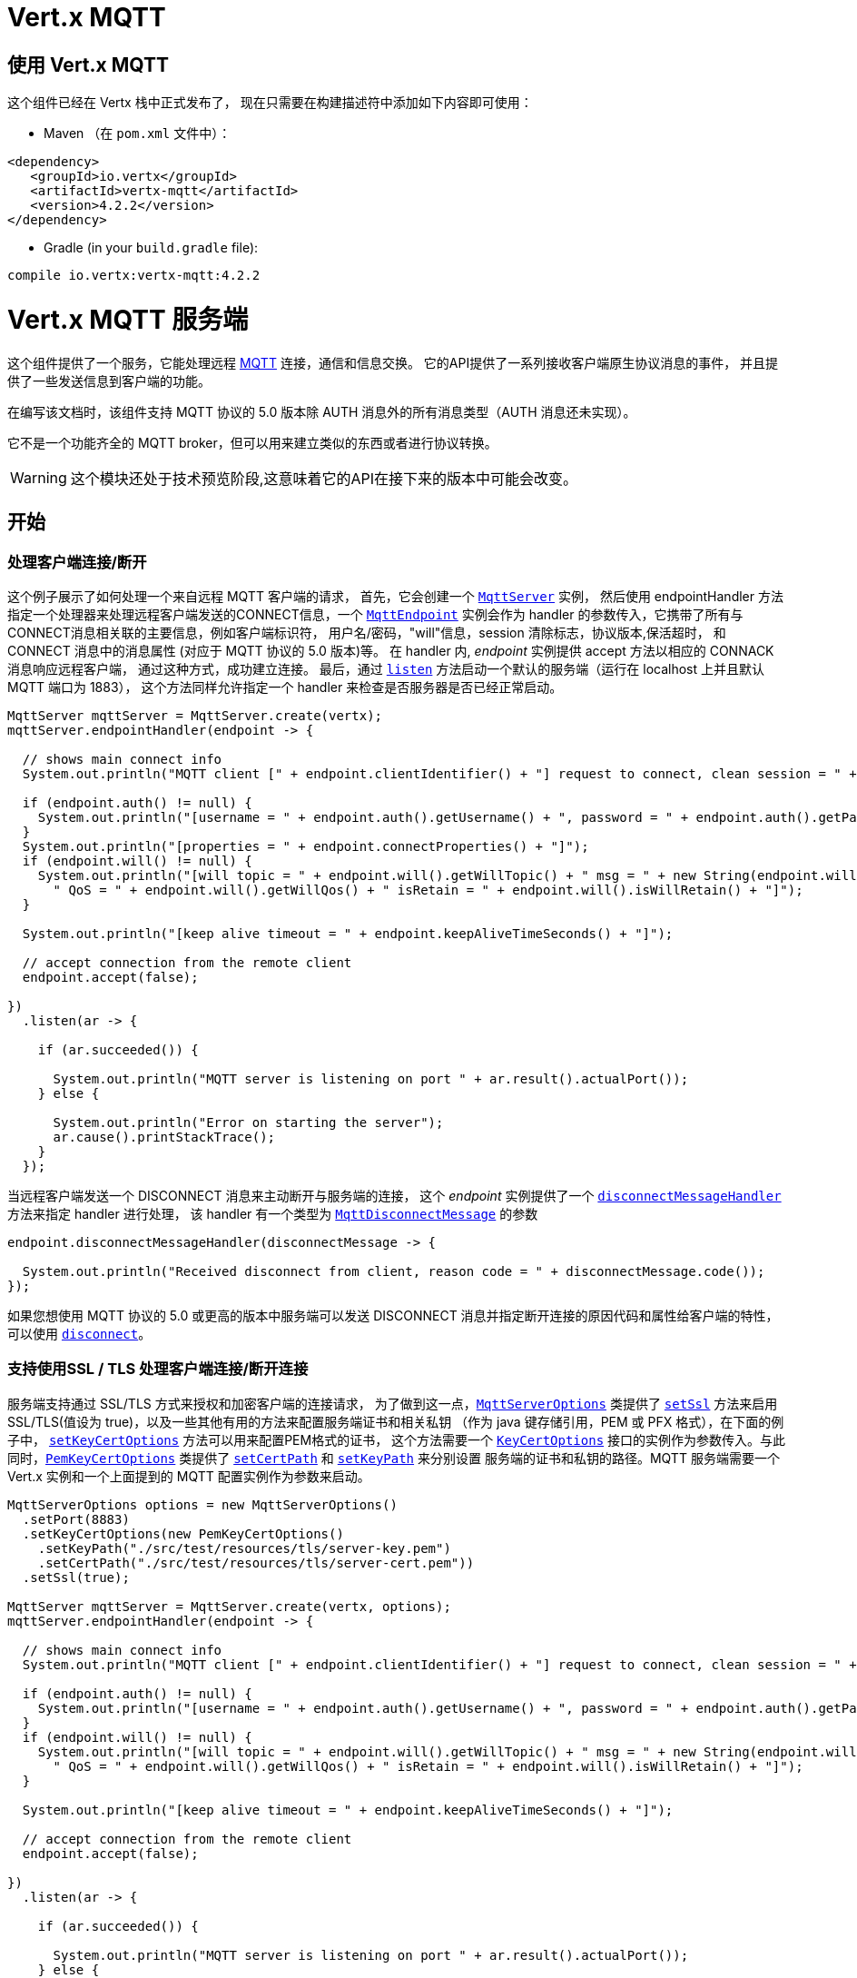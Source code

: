 = Vert.x MQTT

[[_using_vert_x_mqtt]]
== 使用 Vert.x MQTT

这个组件已经在 Vertx 栈中正式发布了，
现在只需要在构建描述符中添加如下内容即可使用：

* Maven （在 `pom.xml` 文件中）：

[source,xml,subs="+attributes"]
----
<dependency>
   <groupId>io.vertx</groupId>
   <artifactId>vertx-mqtt</artifactId>
   <version>4.2.2</version>
</dependency>
----

* Gradle (in your `build.gradle` file):

[source,groovy,subs="+attributes"]
----
compile io.vertx:vertx-mqtt:4.2.2
----

[[_vert_x_mqtt_server]]
= Vert.x MQTT 服务端

这个组件提供了一个服务，它能处理远程 link:http://mqtt.org/[MQTT] 连接，通信和信息交换。
它的API提供了一系列接收客户端原生协议消息的事件，
并且提供了一些发送信息到客户端的功能。

在编写该文档时，该组件支持 MQTT 协议的 5.0 版本除 AUTH 消息外的所有消息类型（AUTH 消息还未实现）。

它不是一个功能齐全的 MQTT broker，但可以用来建立类似的东西或者进行协议转换。

WARNING: 这个模块还处于技术预览阶段,这意味着它的API在接下来的版本中可能会改变。

[[_getting_started]]
== 开始

[[_handling_client_connectiondisconnection]]
=== 处理客户端连接/断开

这个例子展示了如何处理一个来自远程 MQTT 客户端的请求，
首先，它会创建一个 `link:../../apidocs/io/vertx/mqtt/MqttServer.html[MqttServer]` 实例，
然后使用 endpointHandler 方法指定一个处理器来处理远程客户端发送的CONNECT信息，一个 `link:../../apidocs/io/vertx/mqtt/MqttEndpoint.html[MqttEndpoint]`
实例会作为 handler 的参数传入，它携带了所有与CONNECT消息相关联的主要信息，例如客户端标识符，
用户名/密码，"will"信息，session 清除标志，协议版本,保活超时，
和 CONNECT 消息中的消息属性 (对应于 MQTT 协议的 5.0 版本)等。
在 handler 内, _endpoint_ 实例提供 accept 方法以相应的 CONNACK 消息响应远程客户端，
通过这种方式，成功建立连接。
最后，通过 `link:../../apidocs/io/vertx/mqtt/MqttServer.html#listen-io.vertx.core.Handler-[listen]`
方法启动一个默认的服务端（运行在 localhost 上并且默认 MQTT 端口为 1883），
这个方法同样允许指定一个 handler 来检查是否服务器是否已经正常启动。

[source,java]
----
MqttServer mqttServer = MqttServer.create(vertx);
mqttServer.endpointHandler(endpoint -> {

  // shows main connect info
  System.out.println("MQTT client [" + endpoint.clientIdentifier() + "] request to connect, clean session = " + endpoint.isCleanSession());

  if (endpoint.auth() != null) {
    System.out.println("[username = " + endpoint.auth().getUsername() + ", password = " + endpoint.auth().getPassword() + "]");
  }
  System.out.println("[properties = " + endpoint.connectProperties() + "]");
  if (endpoint.will() != null) {
    System.out.println("[will topic = " + endpoint.will().getWillTopic() + " msg = " + new String(endpoint.will().getWillMessageBytes()) +
      " QoS = " + endpoint.will().getWillQos() + " isRetain = " + endpoint.will().isWillRetain() + "]");
  }

  System.out.println("[keep alive timeout = " + endpoint.keepAliveTimeSeconds() + "]");

  // accept connection from the remote client
  endpoint.accept(false);

})
  .listen(ar -> {

    if (ar.succeeded()) {

      System.out.println("MQTT server is listening on port " + ar.result().actualPort());
    } else {

      System.out.println("Error on starting the server");
      ar.cause().printStackTrace();
    }
  });
----

当远程客户端发送一个 DISCONNECT 消息来主动断开与服务端的连接，
这个 _endpoint_ 实例提供了一个 `link:../../apidocs/io/vertx/mqtt/MqttEndpoint.html#disconnectMessageHandler-io.vertx.core.Handler-[disconnectMessageHandler]` 方法来指定 handler 进行处理，
该 handler 有一个类型为 `link:../../apidocs/io/vertx/mqtt/messages/MqttDisconnectMessage.html[MqttDisconnectMessage]` 的参数


[source,java]
----
endpoint.disconnectMessageHandler(disconnectMessage -> {

  System.out.println("Received disconnect from client, reason code = " + disconnectMessage.code());
});
----

如果您想使用 MQTT 协议的 5.0 或更高的版本中服务端可以发送 DISCONNECT 消息并指定断开连接的原因代码和属性给客户端的特性，
可以使用 `link:../../apidocs/io/vertx/mqtt/MqttEndpoint.html#disconnect-io.vertx.mqtt.messages.codes.MqttDisconnectReasonCode-io.netty.handler.codec.mqtt.MqttProperties-[disconnect]`。


[[_handling_client_connectiondisconnection_with_ssltls_support]]
=== 支持使用SSL / TLS 处理客户端连接/断开连接

服务端支持通过 SSL/TLS 方式来授权和加密客户端的连接请求，
为了做到这一点，`link:../../apidocs/io/vertx/mqtt/MqttServerOptions.html[MqttServerOptions]` 类提供了 `link:../../apidocs/io/vertx/mqtt/MqttServerOptions.html#setSsl-boolean-[setSsl]`
方法来启用 SSL/TLS(值设为 true)，以及一些其他有用的方法来配置服务端证书和相关私钥
（作为 java 键存储引用，PEM 或 PFX 格式），在下面的例子中，
`link:../../apidocs/io/vertx/mqtt/MqttServerOptions.html#setKeyCertOptions-io.vertx.core.net.KeyCertOptions-[setKeyCertOptions]`
方法可以用来配置PEM格式的证书， 这个方法需要一个
`link:../../apidocs/io/vertx/core/net/KeyCertOptions.html[KeyCertOptions]` 接口的实例作为参数传入。与此同时，`link:../../apidocs/io/vertx/core/net/PemKeyCertOptions.html[PemKeyCertOptions]`
类提供了
`link:../../apidocs/io/vertx/core/net/PemKeyCertOptions.html#setCertPath-java.lang.String-[setCertPath]` 和
`link:../../apidocs/io/vertx/core/net/PemKeyCertOptions.html#setKeyPath-java.lang.String-[setKeyPath]`
来分别设置 服务端的证书和私钥的路径。MQTT 服务端需要一个 Vert.x 实例和一个上面提到的 MQTT 配置实例作为参数来启动。

[source,java]
----
MqttServerOptions options = new MqttServerOptions()
  .setPort(8883)
  .setKeyCertOptions(new PemKeyCertOptions()
    .setKeyPath("./src/test/resources/tls/server-key.pem")
    .setCertPath("./src/test/resources/tls/server-cert.pem"))
  .setSsl(true);

MqttServer mqttServer = MqttServer.create(vertx, options);
mqttServer.endpointHandler(endpoint -> {

  // shows main connect info
  System.out.println("MQTT client [" + endpoint.clientIdentifier() + "] request to connect, clean session = " + endpoint.isCleanSession());

  if (endpoint.auth() != null) {
    System.out.println("[username = " + endpoint.auth().getUsername() + ", password = " + endpoint.auth().getPassword() + "]");
  }
  if (endpoint.will() != null) {
    System.out.println("[will topic = " + endpoint.will().getWillTopic() + " msg = " + new String(endpoint.will().getWillMessageBytes()) +
      " QoS = " + endpoint.will().getWillQos() + " isRetain = " + endpoint.will().isWillRetain() + "]");
  }

  System.out.println("[keep alive timeout = " + endpoint.keepAliveTimeSeconds() + "]");

  // accept connection from the remote client
  endpoint.accept(false);

})
  .listen(ar -> {

    if (ar.succeeded()) {

      System.out.println("MQTT server is listening on port " + ar.result().actualPort());
    } else {

      System.out.println("Error on starting the server");
      ar.cause().printStackTrace();
    }
  });
----

[[_handling_client_connections_via_websocket]]
=== 通过 WebSocket 处理客户端的连接

如果您想要通过 WebSocket 来进行连接，可以通过 `link:../../apidocs/io/vertx/mqtt/MqttServerOptions.html[MqttServerOptions]` 将其启用，
调用 `link:../../apidocs/io/vertx/mqtt/MqttServerOptions.html#setUseWebSocket-boolean-[setUseWebSocket]` 方法并设置参数为 `true` ，
它将会监听 `/mqtt` 路径上所有的 websocket 连接。

与其他连接的配置方式一样，
这种方式下 endpoint 的连接创建以及连接断开与常规的连接管理方式相同。

[source,java]
----
DeploymentOptions options = new DeploymentOptions().setInstances(10);
vertx.deployVerticle("com.mycompany.MyVerticle", options);
----

[[_handling_client_subscriptionunsubscription_request]]
=== 处理客户端 订阅/退订 请求

在客户端和服务端的连接建立后，客户端可以发送 SUBSCRIBE 消息以订阅主题。
`link:../../apidocs/io/vertx/mqtt/MqttEndpoint.html[MqttEndpoint]` 允许使用
`link:../../apidocs/io/vertx/mqtt/MqttEndpoint.html#subscribeHandler-io.vertx.core.Handler-[subscribeHandler]`
方法来指定一个 handler 处理到来的订阅请求，这个 handler 接收一个 `link:../../apidocs/io/vertx/mqtt/messages/MqttSubscribeMessage.html[MqttSubscribeMessage]` 类型的实例，
该实例携带了主题列表以及客户端指定的订阅配置。
订阅消息的选项包括了 QoS 等级，其他标记位和 MQTT 协议 5.0 版本新添加的标记位，
例如 `noLocal` 和 `retainAsPublished`。
最后，这个 endpoint 实例提供了 `link:../../apidocs/io/vertx/mqtt/MqttEndpoint.html#subscribeAcknowledge-int-java.util.List-[subscribeAcknowledge]`
方法来回复一个包含原因代码 (可能是 QoS 等级或错误原因代码 - 每个主题或主题模式都有一个)
和消息属性的 SUBACK 消息给客户端。

[source,java]
----
endpoint.subscribeHandler(subscribe -> {

  List<MqttSubAckReasonCode> reasonCodes = new ArrayList<>();
  for (MqttTopicSubscription s: subscribe.topicSubscriptions()) {
    System.out.println("Subscription for " + s.topicName() + " with QoS " + s.qualityOfService());
    reasonCodes.add(MqttSubAckReasonCode.qosGranted(s.qualityOfService()));
  }
  // ack the subscriptions request
  endpoint.subscribeAcknowledge(subscribe.messageId(), reasonCodes, MqttProperties.NO_PROPERTIES);

});
----

相应的，也可以使用 endpoint 上的 `link:../../apidocs/io/vertx/mqtt/MqttEndpoint.html#unsubscribeHandler-io.vertx.core.Handler-[unsubscribeHandler]`
方法来指定一个 handler 来处理客户端的UNSUBSCRIBE消息， 这个 handler 接收一个携带退订主题列表的
`link:../../apidocs/io/vertx/mqtt/messages/MqttUnsubscribeMessage.html[MqttUnsubscribeMessage]` 类型实例作为参数。
最后，这个 endpoint 实例提供了 `link:../../apidocs/io/vertx/mqtt/MqttEndpoint.html#unsubscribeAcknowledge-int-[unsubscribeAcknowledge]` 和
`link:../../apidocs/io/vertx/mqtt/MqttEndpoint.html#unsubscribeAcknowledge-int-java.util.List-io.netty.handler.codec.mqtt.MqttProperties-[unsubscribeAcknowledge]`
方法来回复客户端相关的 UNSUBACK 消息 - 可能是简单地确认所有的取消订阅成功，或者根据每个
主题或主题模式指定原因代码和 UNSUBSCRIBE 请求中的消息属性(在 MQTT 协议的 5.0 或更高版本中支持)。

[source,java]
----
endpoint.unsubscribeHandler(unsubscribe -> {

  for (String t: unsubscribe.topics()) {
    System.out.println("Unsubscription for " + t);
  }
  // ack the subscriptions request
  endpoint.unsubscribeAcknowledge(unsubscribe.messageId());
});
----

[[_handling_client_published_message]]
=== 处理客户端发布的消息

为了处理远程客户端发布的消息，`link:../../apidocs/io/vertx/mqtt/MqttEndpoint.html[MqttEndpoint]` 接口提供了
`link:../../apidocs/io/vertx/mqtt/MqttEndpoint.html#publishHandler-io.vertx.core.Handler-[publishHandler]` 方法来指定一个 handler,
这个handler接收一个 `link:../../apidocs/io/vertx/mqtt/messages/MqttPublishMessage.html[MqttPublishMessage]` 类型的实例作为参数，该实例
包含了载荷信息，QoS 等级，复制和保留标识和消息属性。

如果 QoS 等级是 0 (AT_MOST_ONCE), 那么服务端没有必要回复客户端。

如果 QoS 等级是 1（AT_LEAST_ONCE），endpoint 需要使用
`link:../../apidocs/io/vertx/mqtt/MqttEndpoint.html#publishAcknowledge-int-[publishAcknowledge]` 或者
`link:../../apidocs/io/vertx/mqtt/MqttEndpoint.html#publishAcknowledge-int-io.vertx.mqtt.messages.codes.MqttPubAckReasonCode-io.netty.handler.codec.mqtt.MqttProperties-[publishAcknowledge]` 方法回复一个 PUBACK 消息给客户端

如果 QoS 等级是 2（EXACTLY_ONCE），endpoint 需要使用
`link:../../apidocs/io/vertx/mqtt/MqttEndpoint.html#publishReceived-int-[publishReceived]` 或者
`link:../../apidocs/io/vertx/mqtt/MqttEndpoint.html#publishReceived-int-io.vertx.mqtt.messages.codes.MqttPubRecReasonCode-io.netty.handler.codec.mqtt.MqttProperties-[publishReceived]` 方法回复一个PUBREC消息给客户端。 在这种情况下，
这个 endpoint 同时也要通过
`link:../../apidocs/io/vertx/mqtt/MqttEndpoint.html#publishReleaseHandler-io.vertx.core.Handler-[publishReleaseHandler]` 或者
`link:../../apidocs/io/vertx/mqtt/MqttEndpoint.html#publishReleaseMessageHandler-io.vertx.core.Handler-[publishReleaseMessageHandler]` 指定一个 handler 来处理来自客户端的PUBREL（远程客户端接收到 endpoint 发送的 PUBREC 后发送的）消息 - 取决于服务端是否需要
使用 MQTT 协议 5.0 版本扩充的内容 (原因代码和消息属性)。
为了结束 QoS 等级为2的消息的传递，endpoint 可以使用 `link:../../apidocs/io/vertx/mqtt/MqttEndpoint.html#publishComplete-int-[publishComplete]`
或者 `link:../../apidocs/io/vertx/mqtt/MqttEndpoint.html#publishComplete-int-io.vertx.mqtt.messages.codes.MqttPubCompReasonCode-io.netty.handler.codec.mqtt.MqttProperties-[publishComplete]` 方法发送一个 PUBCOMP 消息给客户端。

[source,java]
----
endpoint.publishHandler(message -> {

  System.out.println("Just received message [" + message.payload().toString(Charset.defaultCharset()) + "] with QoS [" + message.qosLevel() + "]");

  if (message.qosLevel() == MqttQoS.AT_LEAST_ONCE) {
    endpoint.publishAcknowledge(message.messageId());
  } else if (message.qosLevel() == MqttQoS.EXACTLY_ONCE) {
    endpoint.publishReceived(message.messageId());
  }

}).publishReleaseHandler(messageId -> {

  endpoint.publishComplete(messageId);
});
----

[[_publish_message_to_the_client]]
=== 发布消息到客户端

可以使用 `link:../../apidocs/io/vertx/mqtt/MqttEndpoint.html#publish-java.lang.String-io.vertx.core.buffer.Buffer-io.netty.handler.codec.mqtt.MqttQoS-boolean-boolean-[publish]`
方法发布一个消息到远程客户端，
该方法需要补充一下参数：发布主题，消息载荷，QoS 等级，复制和保留标识。
如果您使用了 MQTT 协议的 5.0 或更高版本，并且想要指定消息属性，那么可以使用
`link:../../apidocs/io/vertx/mqtt/MqttEndpoint.html#publish-java.lang.String-io.vertx.core.buffer.Buffer-io.netty.handler.codec.mqtt.MqttQoS-boolean-boolean-int-io.netty.handler.codec.mqtt.MqttProperties-[publish]`
方法来代替，相比之前介绍的方法，它还可以指定消息 ID 和消息属性。

如果 QoS 等级是 0（AT_MOST_ONCE），endpoint 就不会收到任何客户端的响应

如果 QoS 等级是 1（AT_LEAST_ONCE），endpoint 需要处理客户端的PUBACK消息，
为了收到最后的确认消息，需要使用
`link:../../apidocs/io/vertx/mqtt/MqttEndpoint.html#publishAcknowledgeHandler-io.vertx.core.Handler-[publishAcknowledgeHandler]` 或者
`link:../../apidocs/io/vertx/mqtt/MqttEndpoint.html#publishAcknowledgeMessageHandler-io.vertx.core.Handler-[publishAcknowledgeMessageHandler]` 指定一个handler来接收。

如果 QoS 等级是 2（EXACTLY_ONCE），endpoint 需要处理客户端的PUBREC消息，
可以通过 `link:../../apidocs/io/vertx/mqtt/MqttEndpoint.html#publishReceivedHandler-io.vertx.core.Handler-[publishReceivedHandler]` 和
`link:../../apidocs/io/vertx/mqtt/MqttEndpoint.html#publishReceivedMessageHandler-io.vertx.core.Handler-[publishReceivedMessageHandler]` 方法指定一个handler来实现。
在这个handler内，endpoint 可以使用
`link:../../apidocs/io/vertx/mqtt/MqttEndpoint.html#publishRelease-int-[publishRelease]` 或者
`link:../../apidocs/io/vertx/mqtt/MqttEndpoint.html#publishRelease-int-io.vertx.mqtt.messages.codes.MqttPubRelReasonCode-io.netty.handler.codec.mqtt.MqttProperties-[publishRelease]`
方法回复客户端 PUBREL 消息。最后一步是处理来自客户端的PUBCOMP消息作为已发布消息的最终确认。
这可以使用
`link:../../apidocs/io/vertx/mqtt/MqttEndpoint.html#publishCompletionHandler-io.vertx.core.Handler-[publishCompletionHandler]` 或者
`link:../../apidocs/io/vertx/mqtt/MqttEndpoint.html#publishCompletionMessageHandler-io.vertx.core.Handler-[publishCompletionMessageHandler]`
方法指定一个handler来处理最终接收到的 PUBCOMP 消息。

[source,java]
----
endpoint.publish("my_topic",
  Buffer.buffer("Hello from the Vert.x MQTT server"),
  MqttQoS.EXACTLY_ONCE,
  false,
  false);

// specifing handlers for handling QoS 1 and 2
endpoint.publishAcknowledgeHandler(messageId -> {

  System.out.println("Received ack for message = " +  messageId);

}).publishReceivedHandler(messageId -> {

  endpoint.publishRelease(messageId);

}).publishCompletionHandler(messageId -> {

  System.out.println("Received ack for message = " +  messageId);
});
----

[[_be_notified_by_client_keep_alive]]
=== 客户端保活通知

MQTT 底层的保活机制是由服务端内部处理的。当接收到CONNECT消息，
服务端解析消息中指定的保活超时时间以便于检查客户端在这段时间内是否有发送消息，
与此同时，没收到一个 PINGREQ 消息，服务端都会回复一个相关的 PINGRESP 消息。

尽管上层应用不需要处理这些，`link:../../apidocs/io/vertx/mqtt/MqttEndpoint.html[MqttEndpoint]`
依然提供了 `link:../../apidocs/io/vertx/mqtt/MqttEndpoint.html#pingHandler-io.vertx.core.Handler-[pingHandler]` 方法来选定一个handler
来自客户端的 PINGREQ 消息。对于应用程序来说这只是一个通知，
客户端只会发送一个用于检测保活的没有任何意义的 ping 消息。
无论如何，PINGRESP 都会被服务端内部自动发送。

[source,java]
----
endpoint.pingHandler(v -> {

  System.out.println("Ping received from client");
});
----

[[_closing_the_server]]
=== 关闭服务端

`link:../../apidocs/io/vertx/mqtt/MqttServer.html[MqttServer]` 提供了 `link:../../apidocs/io/vertx/mqtt/MqttServer.html#close-io.vertx.core.Handler-[close]`
方法来关闭服务。他会停止监听到来的连接以及关闭所有已经建立的连接，
该方法是一个异步方法，并且可以指定一个成功回调 handler，
这个 handler 会在服务端完全关闭后被调用

[source,java]
----
mqttServer.close(v -> {

  System.out.println("MQTT server closed");
});
----

[[_automatic_clean_up_in_verticles]]
=== 在 verticles 中自动清理

如果您是在 verticles 内部创建的 MQTT 服务端，当 verticle 卸载时这些服务端会被自动关闭。

[[_scaling_sharing_mqtt_servers]]
=== 扩展：共享 MQTT 服务器

与MQTT服务器相关的 handler 总是在同一个 event loop 线程中执行。
这意味着在一个多核系统中，仅有一个实例被部署，一个核被使用。
为了使用更多的核，可以部署更多的 MQTT 服务端实例

可以通过编程方式实现：

[source,java]
----
for (int i = 0; i < 10; i++) {

  MqttServer mqttServer = MqttServer.create(vertx);
  mqttServer.endpointHandler(endpoint -> {
    // handling endpoint
  })
    .listen(ar -> {

      // handling start listening
    });

}
----

或者使用一个 verticle 指定实例的数量：

[source,java]
----
DeploymentOptions options = new DeploymentOptions().setInstances(10);
vertx.deployVerticle("com.mycompany.MyVerticle", options);
----

实际上，尽管仅有一个MQTT服务器被部署，
但是当传入的连接到达时，会被 Vert.x 使用轮转算法分发到不同的核上运行的处理器（handlers）上。

[[_vert_x_mqtt_client]]
= Vert.x MQTT 客户端

这个组件提供了一个符合3.1.1版本规范的 link:http://mqtt.org/[MQTT] 客户端，它的 API 提供了一系列方法来处理连接建立/断开，发布消息（完整支持3种不同等级的 QoS）以及主题订阅

WARNING: 这个模块还处于技术预览阶段，这意味着它的API在接下来的版本中可能会改变

[[_getting_started_2]]
== 开始

[[_connectdisconnect]]
=== 连接建立/连接断开
这个客户端让您可以与服务端建立连接或者断开连接。
相应的，您可以通过构造函数的方式传入一个 `link:../../apidocs/io/vertx/mqtt/MqttClientOptions.html[MqttClientOptions]` 类型的实例
来指定想要建立连接的服务端的地址和端口号。

正如下面这个例子所展示的，您可以使用 Vert.x MQTT 客户端实例，分别调用 `link:../../apidocs/io/vertx/mqtt/MqttClient.html#connect-int-java.lang.String-io.vertx.core.Handler-[connect]` 和 `link:../../apidocs/io/vertx/mqtt/MqttClient.html#disconnect--[disconnect]` 方法
来完成与服务端的连接建立或者断开。
[source,java]
----
MqttClient client = MqttClient.create(vertx);

client.connect(1883, "mqtt.eclipse.org", s -> {
  client.disconnect();
});
----
NOTE: 如果您在使用 SSL/TSL，服务端 `link:../../apidocs/io/vertx/mqtt/MqttClientOptions.html[MqttClientOptions]` 提供的默认的地址是 localhost:1883 和 localhost:8883 。

[[_subscribe_to_a_topic]]
=== 订阅主题消息

现在，让我们再仔细看一下这个示例：

[source,java]
----
client.publishHandler(s -> {
  System.out.println("There are new message in topic: " + s.topicName());
  System.out.println("Content(as string) of the message: " + s.payload().toString());
  System.out.println("QoS: " + s.qosLevel());
})
  .subscribe("rpi2/temp", 2);
----

这里我们有一个使用 `link:../../apidocs/io/vertx/mqtt/MqttClient.html#subscribe-java.lang.String-int-[subscribe]` 方法的例子， 为了接收到主题为 rpi2/temp 的消息，
我们调用了 `link:../../apidocs/io/vertx/mqtt/MqttClient.html#subscribe-java.lang.String-int-[subscribe]` 方法， 因此，为了能接收到的服务端的消息，您需要提供一个 handler，每当您订阅的主题有新的消息传来，这个 handler 就会被调用。
正如这个实例描述的，您需要通过 `link:../../apidocs/io/vertx/mqtt/MqttClient.html#publishHandler-io.vertx.core.Handler-[publishHandler]` 方法来指定 handler。

[[_publishing_message_to_a_topic]]
=== 发布主题消息

如果您想要发布消息到主题上去就需要使用 `link:../../apidocs/io/vertx/mqtt/MqttClient.html#publish-java.lang.String-io.vertx.core.buffer.Buffer-io.netty.handler.codec.mqtt.MqttQoS-boolean-boolean-[publish]` 方法。
让我们来看下面这个示例：
[source,java]
----
client.publish("temperature",
  Buffer.buffer("hello"),
  MqttQoS.AT_LEAST_ONCE,
  false,
  false);
----
在这个示例中我们发布了消息到名称为 “temperature” 的主题上去。

[[_keep_connection_with_server_alive]]
=== 与服务端保持连接
为了保持与服务端的连接，您需要时不时地发送一些数据到服务端，否则服务端可能会断开连接。
使用 `link:../../apidocs/io/vertx/mqtt/MqttClient.html#ping--[ping]` 方法来保持连接是一个不错的选择。

IMPORTANT: 您的客户端默认情况下会自动保持与服务端的连接，这也意味着您不需要调用 `link:../../apidocs/io/vertx/mqtt/MqttClient.html#ping--[ping]` 方法来保活，
因为 `link:../../apidocs/io/vertx/mqtt/MqttClient.html[MqttClient]` 已经帮您做了这些事。

如果您不想要这个特性，您需要调用 `link:../../apidocs/io/vertx/mqtt/MqttClientOptions.html#setAutoKeepAlive-boolean-[setAutoKeepAlive]` 方法，设置参数为 `false` 即可。
[source,java]
----
options.setAutoKeepAlive(false);
----

[[_be_notified_when]]
=== 通知时机
* 发布完成
+
您需要调用 `link:../../apidocs/io/vertx/mqtt/MqttClient.html#publishCompletionHandler-io.vertx.core.Handler-[publishCompletionHandler]` 来指定一个handler，这个handler每次发布完成都会被调用。
这一步是非常有用的，因为您可以看到 PUBACK 或者 PUBCOMP 数据包的 packetId。
[source,java]
----
client.publishCompletionHandler(id -> {
  System.out.println("Id of just received PUBACK or PUBCOMP packet is " + id);
});
  // The line of code below will trigger publishCompletionHandler (QoS 2)
client.publish("hello", Buffer.buffer("hello"), MqttQoS.EXACTLY_ONCE, false, false);
  // The line of code below will trigger publishCompletionHandler (QoS is 1)
client.publish("hello", Buffer.buffer("hello"), MqttQoS.AT_LEAST_ONCE, false, false);
  // The line of code below does not trigger because QoS value is 0
client.publish("hello", Buffer.buffer("hello"), MqttQoS.AT_LEAST_ONCE, false, false);
----
WARNING: 如果设置发布消息的 QoS=0，这个 handler 就不会被调用。

* 订阅完成
+
[source,java]
----
client.subscribeCompletionHandler(mqttSubAckMessage -> {
  System.out.println("Id of just received SUBACK packet is " + mqttSubAckMessage.messageId());
  for (int s : mqttSubAckMessage.grantedQoSLevels()) {
    if (s == 0x80) {
      System.out.println("Failure");
    } else {
      System.out.println("Success. Maximum QoS is " + s);
    }
  }
});
client.subscribe("temp", 1);
client.subscribe("temp2", 2);
----

* 退订完成
+
[source,java]
----
client
  .unsubscribeCompletionHandler(id -> {
    System.out.println("Id of just received UNSUBACK packet is " + id);
  });
client.subscribe("temp", 1);
client.unsubscribe("temp");
----
* 退订发布
+
[source,java]
----
client.subscribe("temp", 1);
client.unsubscribe("temp", id -> {
    System.out.println("Id of just sent UNSUBSCRIBE packet is " + id);
  });
----

* 接收 PINGRESP
+
[source,java]
----
client.pingResponseHandler(s -> {
  //The handler will be called time to time by default
  System.out.println("We have just received PINGRESP packet");
});
----

[[_use_proxy_protocol]]
=== 使用代理协议

[source,java]
----
MqttServer mqttServer = MqttServer
  .create(vertx, new MqttServerOptions()
    // 设置是否使用代理为 true
    .setUseProxyProtocol(true));
mqttServer.endpointHandler(endpoint -> {
  // 此处设置的远程地址为真实的 MQTT 服务器地址，而不是代理地址
  System.out.println(endpoint.remoteAddress());
  endpoint.accept(false);

})
  .listen(ar -> {

    if (ar.succeeded()) {

      System.out.println("MQTT server is listening on port " + ar.result().actualPort());
    } else {

      System.out.println("Error on starting the server");
      ar.cause().printStackTrace();
    }
  });
----

如果您的服务器位于 haproxy 或 nginx 之后，并且您希望获取到 MQTT 客户端真实的 ip 和端口，那么您需要将 `setUseProxyProtocol` 选项设置为 `true`

IMPORTANT: 为了使用该特性， 您需要添加 `netty-codec-haproxy` 依赖项。 但是默认情况下该依赖不会被引入，因此您需要手动添加

* Maven (在您的 `pom.xml` 中):

[source,xml,subs="+attributes"]
----
<dependency>
   <groupId>io.netty</groupId>
   <artifactId>netty-codec-haproxy</artifactId>
   <version>4.2.2</version>
</dependency>
----

* Gradle (在您的 `build.gradle` 文件中):

[source,groovy,subs="+attributes"]
----
compile io.netty:netty-codec-haproxy:4.2.2
----